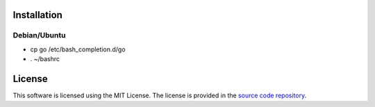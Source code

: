 Installation
============

Debian/Ubuntu
-------------

* cp go /etc/bash_completion.d/go
* . ~/bashrc

License
=======

This software is licensed using the MIT License.
The license is provided in the `source code repository
<https://github.com/kura/go-bash-completion/blob/master/LICENSE>`_.
